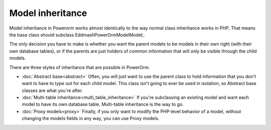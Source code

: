 
#############################
Model inheritance
#############################

Model inheritance in Powerorm works almost identically to the way normal class inheritance works in PHP,
That means the base class should subclass Eddmash\PowerOrm\Model\Model;.

The only decision you have to make is whether you want the parent models to be models in their own right
(with their own database tables), or if the parents are just holders of common information that will only
be visible through the child models.

There are three styles of inheritance that are possible in PowerOrm:

- :doc:`Abstract base<abstract>` Often, you will just want to use the parent class to hold information that you
  don't want to have to type out for each child model. This class isn't going to ever be used in isolation,
  so Abstract base classes are what you're after.

- :doc:`Multi-table inheritance<multi_table_inheritance>` If you're subclassing an existing model and want each model
  to have its own database table, Multi-table inheritance is the way to go.

- :doc:`Proxy models<proxy>` Finally, if you only want to modify the PHP-level behavior of a model, without changing
  the models fields in any way, you can use Proxy models.

